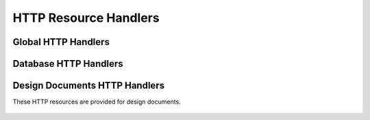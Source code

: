 .. Licensed under the Apache License, Version 2.0 (the "License"); you may not
.. use this file except in compliance with the License. You may obtain a copy of
.. the License at
..
..   http://www.apache.org/licenses/LICENSE-2.0
..
.. Unless required by applicable law or agreed to in writing, software
.. distributed under the License is distributed on an "AS IS" BASIS, WITHOUT
.. WARRANTIES OR CONDITIONS OF ANY KIND, either express or implied. See the
.. License for the specific language governing permissions and limitations under
.. the License.

.. highlight:: ini

======================
HTTP Resource Handlers
======================

.. _config/httpd_global_handlers:

Global HTTP Handlers
====================

.. config:section:: httpd_global_handlers :: Global HTTP Handlers

    These HTTP resources are provided for CouchDB server root level.

    .. config:option:: /

        ::

            [httpd_global_handlers]
            / = {couch_httpd_misc_handlers, handle_welcome_req, <<"Welcome">>}

    .. config:option:: favicon.ico

        The favicon handler looks for `favicon.ico` file within specified
        directory::

            [httpd_global_handlers]
            favicon.ico = {couch_httpd_misc_handlers, handle_favicon_req, "/usr/share/couchdb/www"}

    .. config:option:: _active_tasks

        ::

            [httpd_global_handlers]
            _active_tasks = {couch_httpd_misc_handlers, handle_task_status_req}

    .. config:option:: _all_dbs

        Provides a list of all server's databases::

            [httpd_global_handlers]
            _all_dbs = {couch_httpd_misc_handlers, handle_all_dbs_req}

        .. note::
            Sometimes you don't want to disclose database names for everyone,
            but you also don't like/want/able to set up any proxies in front of
            CouchDB. Removing this handler disables ``_all_dbs`` resource and
            there will be no way to get list of available databases.

            The same also is true for other resource handlers.

    .. config:option:: _config

        Provides resource to work with CouchDB config
        :ref:`remotely <api/config>`. Any config changes that was made via HTTP
        API are applied automatically on fly and doesn't requires server
        instance to be restarted::

            [httpd_global_handlers]
            _config = {couch_httpd_misc_handlers, handle_config_req}

    .. config:option:: _replicate

        Provides an API to run
        :ref:`temporary replications <api/server/replicate>`::

            [httpd_global_handlers]
            _replicate = {couch_replicator_httpd, handle_req}

    .. config:option:: _restart

        ::

            [httpd_global_handlers]
            _restart = {couch_httpd_misc_handlers, handle_restart_req}

    .. config:option:: _session

        Provides a resource with information about the current user's session::

            [httpd_global_handlers]
            _session = {couch_httpd_auth, handle_session_req}

    .. config:option:: _stats

        ::

            [httpd_global_handlers]
            _stats = {couch_httpd_stats_handlers, handle_stats_req}

    .. config:option:: _utils

        The :ref:`_utils <api/server/utils>` handler serves `Fauxton`'s web
        administration page::

            [httpd_global_handlers]
            _utils = {couch_httpd_misc_handlers, handle_utils_dir_req, "/usr/share/couchdb/www"}

        In similar way, you may set up custom handler to let CouchDB serve any
        static files.

    .. config:option:: _uuids

        Provides a resource to get UUIDs generated by CouchDB::

            [httpd_global_handlers]
            _uuids = {couch_httpd_misc_handlers, handle_uuids_req}

        This is useful when your client environment isn't capable of providing
        truly random IDs (web browsers e.g.).

.. _config/httpd_db_handlers:

Database HTTP Handlers
======================

.. config:section:: httpd_db_handlers :: Database HTTP Handlers

    These HTTP resources are available on every CouchDB database.

    .. config:option:: _all_docs

        ::

            [httpd_db_handlers]
            _all_docs = {couch_mrview_http, handle_all_docs_req}

    .. config:option:: _local_docs

        ::

            [httpd_db_handlers]
            _local_docs = {couch_mrview_http, handle_local_docs_req}

    .. config:option:: _design_docs

        ::

            [httpd_db_handlers]
            _design_docs = {couch_mrview_http, handle_design_docs_req}

    .. config:option:: _changes

        ::

            [httpd_db_handlers]
            _changes = {couch_httpd_db, handle_changes_req}

    .. config:option:: _compact

        ::

            [httpd_db_handlers]
            _compact = {couch_httpd_db, handle_compact_req}

    .. config:option:: _design

        ::

            [httpd_db_handlers]
            _design = {couch_httpd_db, handle_design_req}

    .. config:option:: _view_cleanup

        ::

            [httpd_db_handlers]
            _view_cleanup = {couch_mrview_http, handle_cleanup_req}

.. _config/httpd_design_handlers:

Design Documents HTTP Handlers
==============================

.. config:section:: httpd_design_handlers :: Design Documents HTTP Handlers

These HTTP resources are provided for design documents.

    .. config:option:: _compact

        ::

            [httpd_design_handlers]
            _compact = {couch_mrview_http, handle_compact_req}

    .. config:option:: _info

        ::

            [httpd_design_handlers]
            _info = {couch_mrview_http, handle_info_req}

    .. config:option:: _list

        ::

            [httpd_design_handlers]
            _list = {couch_mrview_show, handle_view_list_req}

    .. config:option:: _rewrite

        ::

            [httpd_design_handlers]
            _rewrite = {couch_httpd_rewrite, handle_rewrite_req}

    .. config:option:: _show

        ::

            [httpd_design_handlers]
            _show = {couch_mrview_show, handle_doc_show_req}

    .. config:option:: _update

        ::

            [httpd_design_handlers]
            _update = {couch_mrview_show, handle_doc_update_req}

    .. config:option:: _view

        ::

            [httpd_design_handlers]
            _view = {couch_mrview_http, handle_view_req}
